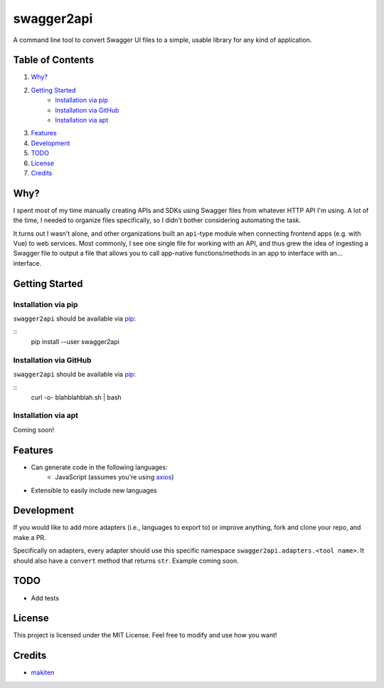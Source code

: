 ***********
swagger2api
***********

A command line tool to convert Swagger UI files to a simple, usable library for any kind of application.

Table of Contents
#################

1. `Why?`_
2. `Getting Started`_
    * `Installation via pip`_
    * `Installation via GitHub`_
    * `Installation via apt`_
3. `Features`_
4. `Development`_
5. `TODO`_
6. `License`_
7. `Credits`_


Why?
####

I spent most of my time manually creating APIs and SDKs using Swagger files from whatever HTTP API I'm using. A lot
of the time, I needed to organize files specifically, so I didn't bother considering automating the task.

It turns out I wasn't alone, and other organizations built an ``api``-type module when connecting frontend apps
(e.g. with Vue) to web services. Most commonly, I see one single file for working with an API, and thus grew
the idea of ingesting a Swagger file to output a file that allows you to call app-native functions/methods in an app
to interface with an... interface.


Getting Started
###############

Installation via pip
********************

``swagger2api`` should be available via `pip <https://pypi.org/project/pip/>`_:

::
    pip install --user swagger2api

Installation via GitHub
***********************

``swagger2api`` should be available via `pip <https://pypi.org/project/pip/>`_:

::
    curl -o- blahblahblah.sh | bash

Installation via apt
********************

Coming soon!

Features
########

- Can generate code in the following languages:
    + JavaScript (assumes you're using `axios <https://github.com/axios/axios>`_)
- Extensible to easily include new languages

Development
###########

If you would like to add more adapters (i.e., languages to export to) or improve anything, fork and clone your repo,
and make a PR.

Specifically on adapters, every adapter should use this specific namespace ``swagger2api.adapters.<tool name>``. It
should also have a ``convert`` method that returns ``str``. Example coming soon.

TODO
####

- Add tests

License
#######

This project is licensed under the MIT License. Feel free to modify and use how you want!

Credits
#######

* `makiten <dw@angk.org>`_